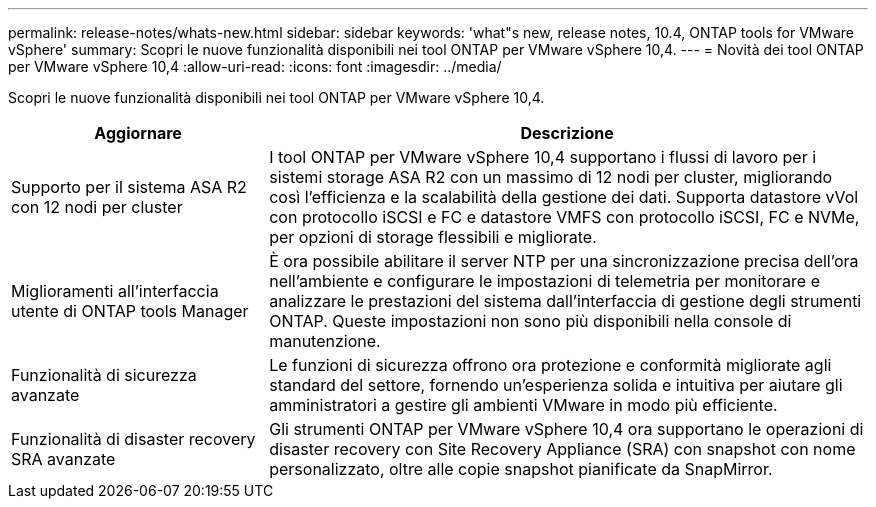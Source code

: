 ---
permalink: release-notes/whats-new.html 
sidebar: sidebar 
keywords: 'what"s new, release notes, 10.4, ONTAP tools for VMware vSphere' 
summary: Scopri le nuove funzionalità disponibili nei tool ONTAP per VMware vSphere 10,4. 
---
= Novità dei tool ONTAP per VMware vSphere 10,4
:allow-uri-read: 
:icons: font
:imagesdir: ../media/


[role="lead"]
Scopri le nuove funzionalità disponibili nei tool ONTAP per VMware vSphere 10,4.

[cols="30%,70%"]
|===
| Aggiornare | Descrizione 


| Supporto per il sistema ASA R2 con 12 nodi per cluster | I tool ONTAP per VMware vSphere 10,4 supportano i flussi di lavoro per i sistemi storage ASA R2 con un massimo di 12 nodi per cluster, migliorando così l'efficienza e la scalabilità della gestione dei dati. Supporta datastore vVol con protocollo iSCSI e FC e datastore VMFS con protocollo iSCSI, FC e NVMe, per opzioni di storage flessibili e migliorate. 


| Miglioramenti all'interfaccia utente di ONTAP tools Manager | È ora possibile abilitare il server NTP per una sincronizzazione precisa dell'ora nell'ambiente e configurare le impostazioni di telemetria per monitorare e analizzare le prestazioni del sistema dall'interfaccia di gestione degli strumenti ONTAP. Queste impostazioni non sono più disponibili nella console di manutenzione. 


| Funzionalità di sicurezza avanzate | Le funzioni di sicurezza offrono ora protezione e conformità migliorate agli standard del settore, fornendo un'esperienza solida e intuitiva per aiutare gli amministratori a gestire gli ambienti VMware in modo più efficiente. 


| Funzionalità di disaster recovery SRA avanzate | Gli strumenti ONTAP per VMware vSphere 10,4 ora supportano le operazioni di disaster recovery con Site Recovery Appliance (SRA) con snapshot con nome personalizzato, oltre alle copie snapshot pianificate da SnapMirror. 
|===